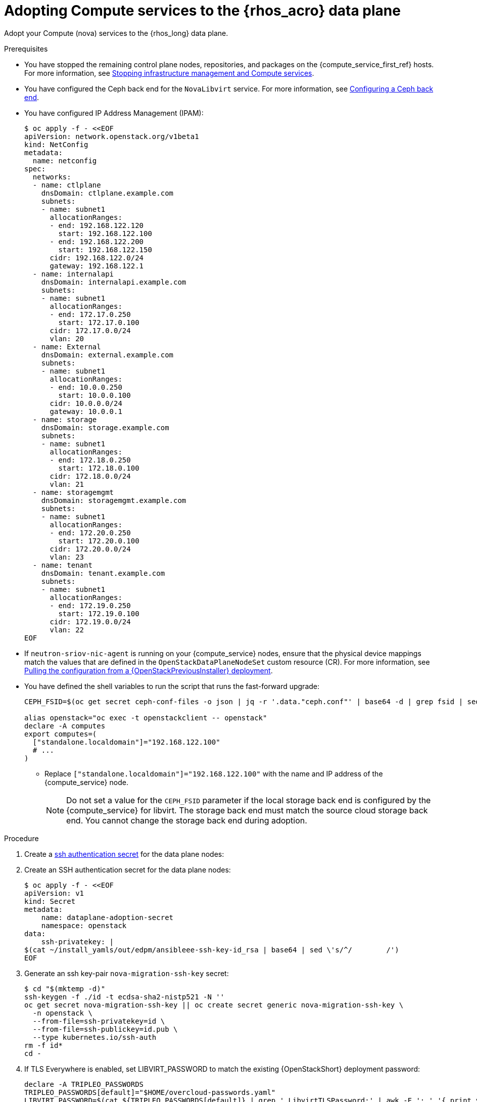 [id="adopting-compute-services-to-the-data-plane_{context}"]

= Adopting Compute services to the {rhos_acro} data plane

Adopt your Compute (nova) services to the {rhos_long} data plane.

//kgilliga: The following text belongs under the code block in step 6 but I'm unable to hide it there: "For multi-cell, config maps and {rhos_prev_long} data plane services should be named like `nova-custom-ceph-cellX` and `nova-compute-extraconfig-cellX`."

.Prerequisites

* You have stopped the remaining control plane nodes, repositories, and packages on the {compute_service_first_ref} hosts. For more information, see xref:stopping-infrastructure-management-and-compute-services_{context}[Stopping infrastructure management and Compute services].
* You have configured the Ceph back end for the `NovaLibvirt` service. For more information, see xref:configuring-a-ceph-backend_migrating-databases[Configuring a Ceph back end].
* You have configured IP Address Management (IPAM):
+
----
$ oc apply -f - <<EOF
apiVersion: network.openstack.org/v1beta1
kind: NetConfig
metadata:
  name: netconfig
spec:
  networks:
  - name: ctlplane
    dnsDomain: ctlplane.example.com
    subnets:
    - name: subnet1
      allocationRanges:
      - end: 192.168.122.120
        start: 192.168.122.100
      - end: 192.168.122.200
        start: 192.168.122.150
      cidr: 192.168.122.0/24
      gateway: 192.168.122.1
  - name: internalapi
    dnsDomain: internalapi.example.com
    subnets:
    - name: subnet1
      allocationRanges:
      - end: 172.17.0.250
        start: 172.17.0.100
      cidr: 172.17.0.0/24
      vlan: 20
  - name: External
    dnsDomain: external.example.com
    subnets:
    - name: subnet1
      allocationRanges:
      - end: 10.0.0.250
        start: 10.0.0.100
      cidr: 10.0.0.0/24
      gateway: 10.0.0.1
  - name: storage
    dnsDomain: storage.example.com
    subnets:
    - name: subnet1
      allocationRanges:
      - end: 172.18.0.250
        start: 172.18.0.100
      cidr: 172.18.0.0/24
      vlan: 21
  - name: storagemgmt
    dnsDomain: storagemgmt.example.com
    subnets:
    - name: subnet1
      allocationRanges:
      - end: 172.20.0.250
        start: 172.20.0.100
      cidr: 172.20.0.0/24
      vlan: 23
  - name: tenant
    dnsDomain: tenant.example.com
    subnets:
    - name: subnet1
      allocationRanges:
      - end: 172.19.0.250
        start: 172.19.0.100
      cidr: 172.19.0.0/24
      vlan: 22
EOF
----
+
* If `neutron-sriov-nic-agent` is running on your {compute_service} nodes, ensure that the physical device mappings match the values that are defined in the `OpenStackDataPlaneNodeSet` custom resource (CR). For more information, see xref:pulling-configuration-from-tripleo-deployment_adopt-control-plane[Pulling the configuration from a {OpenStackPreviousInstaller} deployment].

* You have defined the shell variables to run the script that runs the fast-forward upgrade:
+
----
CEPH_FSID=$(oc get secret ceph-conf-files -o json | jq -r '.data."ceph.conf"' | base64 -d | grep fsid | sed -e 's/fsid = //'

alias openstack="oc exec -t openstackclient -- openstack"
declare -A computes
export computes=(
  ["standalone.localdomain"]="192.168.122.100"
  # ...
)
----
+
** Replace `["standalone.localdomain"]="192.168.122.100"` with the name and IP address of the {compute_service} node.
+
[NOTE]
Do not set a value for the `CEPH_FSID` parameter if the local storage back end is configured by the {compute_service} for libvirt. The storage back end must match the source cloud storage back end. You cannot change the storage back end during adoption.

.Procedure

ifeval::["{build}" != "downstream"]
. Create a https://kubernetes.io/docs/concepts/configuration/secret/#ssh-authentication-secrets[ssh authentication secret] for the data plane nodes:
//kgilliga:I need to check if we will document this in Red Hat docs.
endif::[]
ifeval::["{build}" != "upstream"]
. Create an SSH authentication secret for the data plane nodes:
endif::[]
+
[subs=+quotes]
----
$ oc apply -f - <<EOF
apiVersion: v1
kind: Secret
metadata:
    name: dataplane-adoption-secret
    namespace: openstack
data:
    ssh-privatekey: |
ifeval::["{build}" != "downstream"]
$(cat ~/install_yamls/out/edpm/ansibleee-ssh-key-id_rsa | base64 | sed \'s/^/        /')
endif::[]
ifeval::["{build}" == "downstream"]
$(cat <path_to_SSH_key> | base64 | sed \'s/^/        /')
endif::[]
ifeval::["{build_variant}" == "ospdo"]
      $(oc exec -n $<ospdo_namespace> -t openstackclient openstackclient -- cat /home/cloud-admin/.ssh/id_rsa | base64 | sed \'s/^/        /')
endif::[]
EOF
----
+
ifeval::["{build}" == "downstream"]
* Replace `<path_to_SSH_key>` with the path to your SSH key.
endif::[]

. Generate an ssh key-pair `nova-migration-ssh-key` secret:
+
----
$ cd "$(mktemp -d)"
ssh-keygen -f ./id -t ecdsa-sha2-nistp521 -N ''
oc get secret nova-migration-ssh-key || oc create secret generic nova-migration-ssh-key \
  -n openstack \
  --from-file=ssh-privatekey=id \
  --from-file=ssh-publickey=id.pub \
  --type kubernetes.io/ssh-auth
rm -f id*
cd -
----
+

. If TLS Everywhere is enabled, set LIBVIRT_PASSWORD to match the existing {OpenStackShort} deployment password:
+
----
declare -A TRIPLEO_PASSWORDS
TRIPLEO_PASSWORDS[default]="$HOME/overcloud-passwords.yaml"
LIBVIRT_PASSWORD=$(cat ${TRIPLEO_PASSWORDS[default]} | grep ' LibvirtTLSPassword:' | awk -F ': ' '{ print $2; }')
LIBVIRT_PASSWORD_BASE64=$(echo -n "$LIBVIRT_PASSWORD" | base64)
----

.. Create libvirt-secret when TLS-e is enabled:
+
[source,yaml]
----
$ oc apply -f - <<EOF
apiVersion: v1
kind: Secret
metadata:
  name: libvirt-secret
  namespace: openstack
type: Opaque
data:
  LibvirtPassword: ${LIBVIRT_PASSWORD_BASE64}
EOF
----

. If you use a local storage back end for libvirt, create a `nova-compute-extra-config` service to remove pre-fast-forward workarounds and configure Compute services to use a local storage back end:
+
[source,yaml]
----
$ oc apply -f - <<EOF
apiVersion: v1
kind: ConfigMap
metadata:
  name: nova-extra-config
  namespace: openstack
data:
  19-nova-compute-cell1-workarounds.conf: |
    [workarounds]
    disable_compute_service_check_for_ffu=true
EOF
----
+
[NOTE]
The secret `nova-cell<X>-compute-config` auto-generates for each
`cell<X>`. You must specify values for the `nova-cell<X>-compute-config` and `nova-migration-ssh-key` parameters for each custom `OpenStackDataPlaneService` CR that is related to the {compute_service}.

. If TLS Everywhere is enabled, append the following content to the `OpenStackDataPlaneService` CR:
+
[source,yaml]
----
  tlsCerts:
    contents:
      - dnsnames
      - ips
    networks:
      - ctlplane
    issuer: osp-rootca-issuer-internal
  caCerts: combined-ca-bundle
  edpmServiceType: nova
----

. If you use a Ceph back end for libvirt, create a `nova-compute-extra-config` service to remove pre-fast-forward upgrade workarounds and configure Compute services to use a Ceph back end:
+
[source,yaml]
----
$ oc apply -f - <<EOF
apiVersion: v1
kind: ConfigMap
metadata:
  name: nova-extra-config
  namespace: openstack
data:
  19-nova-compute-cell1-workarounds.conf: |
    [workarounds]
    disable_compute_service_check_for_ffu=true
  03-ceph-nova.conf: |
    [libvirt]
    images_type=rbd
    images_rbd_pool=vms
    images_rbd_ceph_conf=/etc/ceph/ceph.conf
    images_rbd_glance_store_name=default_backend
    images_rbd_glance_copy_poll_interval=15
    images_rbd_glance_copy_timeout=600
    rbd_user=openstack
    rbd_secret_uuid=$CEPH_FSID
EOF
----
+
The resources in the `ConfigMap` contain cell-specific configurations.

ifeval::["{build}" == "downstream"]
. Create a secret for the subscription manager:
+
----
$ oc create secret generic subscription-manager \
--from-literal rhc_auth='{"login": {"username": "<subscription_manager_username>", "password": "<subscription_manager_password>"}}'
----
+
* Replace `<subscription_manager_username>` with the applicable base64-encoded username.
* Replace `<subscription_manager_password>` with the applicable base64-encoded password.

. Create a secret for the Red Hat registry:
+
----
$ oc create secret generic redhat-registry \
--from-literal edpm_container_registry_logins='{"registry.redhat.io": {"<registry_username>": "<registry_password>"}}'
----
+
* Replace `<registry_username>` with the applicable username.
* Replace `<registry_password>` with the applicable password.
endif::[]

. Deploy the `OpenStackDataPlaneNodeSet` CR:
+
[source,yaml]
----
$ oc apply -f - <<EOF
apiVersion: dataplane.openstack.org/v1beta1
kind: OpenStackDataPlaneNodeSet
metadata:
  name: openstack-cell1
spec:
  tlsEnabled: false <1>
  networkAttachments:
      - ctlplane
  preProvisioned: true
  services:
ifeval::["{build}" == "downstream"]
    - redhat
endif::[]
    - bootstrap
    - download-cache
    - configure-network
    - validate-network
    - install-os
    - configure-os
    - ssh-known-hosts
    - run-os
    - reboot-os
    - install-certs
    - libvirt
    - nova
    - ovn
    - neutron-metadata
    - telemetry
  env:
    - name: ANSIBLE_CALLBACKS_ENABLED
      value: "profile_tasks"
    - name: ANSIBLE_FORCE_COLOR
      value: "True"
  nodes:
    standalone:
      hostName: standalone <2>
      ansible:
        ansibleHost: ${computes[standalone.localdomain]}
      networks:
      - defaultRoute: true
        fixedIP: ${computes[standalone.localdomain]}
        name: ctlplane
        subnetName: subnet1
      - name: internalapi
        subnetName: subnet1
      - name: storage
        subnetName: subnet1
      - name: tenant
        subnetName: subnet1
  nodeTemplate:
    ansibleSSHPrivateKeySecret: dataplane-adoption-secret
    ansible:
      ansibleUser: root
ifeval::["{build}" == "downstream"]
      ansibleVarsFrom:
      - secretRef:
          name: subscription-manager
      - secretRef:
          name: redhat-registry
endif::[]
      ansibleVars:
ifeval::["{build}" == "downstream"]
        rhc_release: 9.2
        rhc_repositories:
            - {name: "*", state: disabled}
            - {name: "rhel-9-for-x86_64-baseos-eus-rpms", state: enabled}
            - {name: "rhel-9-for-x86_64-appstream-eus-rpms", state: enabled}
            - {name: "rhel-9-for-x86_64-highavailability-eus-rpms", state: enabled}
            - {name: "rhoso-18.0-for-rhel-9-x86_64-rpms", state: enabled}
            - {name: "fast-datapath-for-rhel-9-x86_64-rpms", state: enabled}
            - {name: "rhceph-7-tools-for-rhel-9-x86_64-rpms", state: enabled}
endif::[]
        edpm_bootstrap_release_version_package: []
        # edpm_network_config
        # Default nic config template for a EDPM node
        # These vars are edpm_network_config role vars
        edpm_network_config_template: |
           ---
           {% set mtu_list = [ctlplane_mtu] %}
           {% for network in nodeset_networks %}
           {{ mtu_list.append(lookup('vars', networks_lower[network] ~ '_mtu')) }}
           {%- endfor %}
           {% set min_viable_mtu = mtu_list | max %}
           network_config:
           - type: ovs_bridge
             name: {{ neutron_physical_bridge_name }}
             mtu: {{ min_viable_mtu }}
             use_dhcp: false
             dns_servers: {{ ctlplane_dns_nameservers }}
             domain: {{ dns_search_domains }}
             addresses:
             - ip_netmask: {{ ctlplane_ip }}/{{ ctlplane_cidr }}
             routes: {{ ctlplane_host_routes }}
             members:
             - type: interface
               name: nic1
               mtu: {{ min_viable_mtu }}
               # force the MAC address of the bridge to this interface
               primary: true
           {% for network in nodeset_networks %}
             - type: vlan
               mtu: {{ lookup('vars', networks_lower[network] ~ '_mtu') }}
               vlan_id: {{ lookup('vars', networks_lower[network] ~ '_vlan_id') }}
               addresses:
               - ip_netmask:
                   {{ lookup('vars', networks_lower[network] ~ '_ip') }}/{{ lookup('vars', networks_lower[network] ~ '_cidr') }}
               routes: {{ lookup('vars', networks_lower[network] ~ '_host_routes') }}
           {% endfor %}

        edpm_network_config_hide_sensitive_logs: false
        #
        # These vars are for the network config templates themselves and are
        # considered EDPM network defaults.
        neutron_physical_bridge_name: br-ctlplane
        neutron_public_interface_name: eth0

        # edpm_nodes_validation
        edpm_nodes_validation_validate_controllers_icmp: false
        edpm_nodes_validation_validate_gateway_icmp: false

        # edpm ovn-controller configuration
        edpm_ovn_bridge_mappings: <bridge_mappings> <3>
        edpm_ovn_bridge: br-int
        edpm_ovn_encap_type: geneve
        ovn_monitor_all: true
        edpm_ovn_remote_probe_interval: 60000
        edpm_ovn_ofctrl_wait_before_clear: 8000

        timesync_ntp_servers:
ifeval::["{build}" != "downstream"]
        - hostname: pool.ntp.org
endif::[]
ifeval::["{build}" == "downstream"]
        - hostname: clock.redhat.com
        - hostname: clock2.redhat.com
endif::[]

ifeval::["{build}" != "downstream"]
        edpm_bootstrap_command: |
          # This is a hack to deploy RDO Delorean repos to RHEL as if it were Centos 9 Stream
          set -euxo pipefail
          curl -sL https://github.com/openstack-k8s-operators/repo-setup/archive/refs/heads/main.tar.gz | tar -xz
          python3 -m venv ./venv
          PBR_VERSION=0.0.0 ./venv/bin/pip install ./repo-setup-main
          # This is required for FIPS enabled until trunk.rdoproject.org
          # is not being served from a centos7 host, tracked by
          # https://issues.redhat.com/browse/RHOSZUUL-1517
          dnf -y install crypto-policies
          update-crypto-policies --set FIPS:NO-ENFORCE-EMS
          # FIXME: perform dnf upgrade for other packages in EDPM ansible
          # here we only ensuring that decontainerized libvirt can start
          ./venv/bin/repo-setup current-podified -b antelope -d centos9 --stream
          dnf -y upgrade openstack-selinux
          rm -f /run/virtlogd.pid
          rm -rf repo-setup-main
endif::[]
ifeval::["{build}" == "downstream"]
        edpm_bootstrap_command: |
          # FIXME: perform dnf upgrade for other packages in EDPM ansible
          # here we only ensuring that decontainerized libvirt can start
          dnf -y upgrade openstack-selinux
          rm -f /run/virtlogd.pid
endif::[]

        gather_facts: false
        # edpm firewall, change the allowed CIDR if needed
        edpm_sshd_configure_firewall: true
        edpm_sshd_allowed_ranges: ['192.168.122.0/24']

        # Do not attempt OVS major upgrades here
        edpm_ovs_packages:
        - openvswitch3.3
        edpm_default_mounts: <4>
          - path: /dev/hugepages<size>
            opts: pagesize=<size>
            fstype: hugetlbfs
            group: hugetlbfs
EOF
----
+
<1> If TLS Everywhere is enabled, change `spec:tlsEnabled` to `true`.
<2> If your deployment has a custom DNS Domain, modify the `spec:nodes:[NODE NAME]:hostName` to use fqdn for the node.
<3> Replace `<bridge_mappings>` with the value of the bridge mappings in your configuration, for example, `"datacentre:br-ctlplane"`.
<4> If you need to configure hugepages, adjust `<size>`. To configure multi-sized hugepages, create more items in the list. Note that the mount points must match the source cloud configuration.

. Ensure that you use the same `ovn-controller` settings in the `OpenStackDataPlaneNodeSet` CR that you used in the {compute_service} nodes before adoption. This configuration is stored in the `external_ids` column in the `Open_vSwitch` table in the Open vSwitch database:
+
----
ovs-vsctl list Open .
...
external_ids        : {hostname=standalone.localdomain, ovn-bridge=br-int, ovn-bridge-mappings=<bridge_mappings>, ovn-chassis-mac-mappings="datacentre:1e:0a:bb:e6:7c:ad", ovn-encap-ip="172.19.0.100", ovn-encap-tos="0", ovn-encap-type=geneve, ovn-match-northd-version=False, ovn-monitor-all=True, ovn-ofctrl-wait-before-clear="8000", ovn-openflow-probe-interval="60", ovn-remote="tcp:ovsdbserver-sb.openstack.svc:6642", ovn-remote-probe-interval="60000", rundir="/var/run/openvswitch", system-id="2eec68e6-aa21-4c95-a868-31aeafc11736"}
...
----
+
* Replace `<bridge_mappings>` with the value of the bridge mappings in your configuration, for example, `"datacentre:br-ctlplane"`.

. If you use a Ceph back end for {block_storage_first_ref}, prepare the adopted data plane workloads:
+
[source,yaml]
----
$ oc patch osdpns/openstack-cell1 --type=merge --patch "
spec:
  services:
ifeval::["{build}" == "downstream"]
    - redhat
endif::[]
    - bootstrap
    - download-cache
    - configure-network
    - validate-network
    - install-os
    - configure-os
    - ssh-known-hosts
    - run-os
    - reboot-os
    - ceph-client
    - install-certs
    - ovn
    - neutron-metadata
    - libvirt
    - nova
    - telemetry
  nodeTemplate:
    extraMounts:
    - extraVolType: Ceph
      volumes:
      - name: ceph
        secret:
          secretName: ceph-conf-files
      mounts:
      - name: ceph
        mountPath: "/etc/ceph"
        readOnly: true
"
----
+
[NOTE]
Ensure that you use the same list of services from the original `OpenStackDataPlaneNodeSet` CR, except for the inserted `ceph-client` service.

. Optional: Enable `neutron-sriov-nic-agent` in the `OpenStackDataPlaneNodeSet` CR:
+
[source,yaml]
----
$ oc patch openstackdataplanenodeset openstack-cell1 --type='json' --patch='[
  {
    "op": "add",
    "path": "/spec/services/-",
    "value": "neutron-sriov"
  }, {
    "op": "add",
    "path": "/spec/nodeTemplate/ansible/ansibleVars/edpm_neutron_sriov_agent_SRIOV_NIC_physical_device_mappings",
    "value": "dummy_sriov_net:dummy-dev"
  }, {
    "op": "add",
    "path": "/spec/nodeTemplate/ansible/ansibleVars/edpm_neutron_sriov_agent_SRIOV_NIC_resource_provider_bandwidths",
    "value": "dummy-dev:40000000:40000000"
  }, {
    "op": "add",
    "path": "/spec/nodeTemplate/ansible/ansibleVars/edpm_neutron_sriov_agent_SRIOV_NIC_resource_provider_hypervisors",
    "value": "dummy-dev:standalone.localdomain"
  }
]'
----

. Optional: Enable `neutron-dhcp` in the `OpenStackDataPlaneNodeSet` CR:
+
[source,yaml]
----
$ oc patch openstackdataplanenodeset openstack-cell1 --type='json' --patch='[
  {
    "op": "add",
    "path": "/spec/services/-",
    "value": "neutron-dhcp"
  }]'
----
+
[NOTE]
====
To use `neutron-dhcp` with OVN for the {bare_metal_first_ref}, you must set the `disable_ovn_dhcp_for_baremetal_ports` configuration option for the {networking_first_ref}  to `true`.  You can set this configuration in the `NeutronAPI` spec:

[source,yaml]
----
..
spec:
  serviceUser: neutron
   ...
      customServiceConfig: |
          [DEFAULT]
          dhcp_agent_notification = True
          [ovn]
          disable_ovn_dhcp_for_baremetal_ports = true
----
====
. Run the pre-adoption validation:

.. Create the validation service:
+
[source,yaml]
----
$ oc apply -f - <<EOF
apiVersion: dataplane.openstack.org/v1beta1
kind: OpenStackDataPlaneService
metadata:
  name: pre-adoption-validation
spec:
  playbook: osp.edpm.pre_adoption_validation
EOF
----

.. Create a `OpenStackDataPlaneDeployment` CR that runs only the validation:
+
[source,yaml]
----
$ oc apply -f - <<EOF
apiVersion: dataplane.openstack.org/v1beta1
kind: OpenStackDataPlaneDeployment
metadata:
  name: openstack-pre-adoption
spec:
  nodeSets:
  - openstack
  servicesOverride:
  - pre-adoption-validation
EOF
----

.. When the validation is finished, confirm that the status of the Ansible EE pods is `Completed`:
+
----
$ watch oc get pod -l app=openstackansibleee
----
+
----
$ oc logs -l app=openstackansibleee -f --max-log-requests 20
----

.. Wait for the deployment to reach the `Ready` status:
+
----
$ oc wait --for condition=Ready openstackdataplanedeployment/openstack-pre-adoption --timeout=10m
----
+
[IMPORTANT]
====
If any openstack-pre-adoption validations fail, you must reference the Ansible logs to determine which ones were unsuccessful, and then try the following troubleshooting options:

* If the hostname validation failed, check that the hostname of the data plane
node is correctly listed in the `OpenStackDataPlaneNodeSet` CR.

* If the kernel argument check failed, ensure that the kernel argument configuration in the `edpm_kernel_args` and `edpm_kernel_hugepages` variables in the `OpenStackDataPlaneNodeSet` CR is the same as the kernel argument configuration that you used in the {rhos_prev_long} ({OpenStackShort}) {rhos_prev_ver} node.

* If the tuned profile check failed, ensure that the
`edpm_tuned_profile` variable in the `OpenStackDataPlaneNodeSet` CR is configured
to use the same profile as the one set on the {OpenStackShort} {rhos_prev_ver} node.
====

. Remove the remaining {OpenStackPreviousInstaller} services:

.. Create an `OpenStackDataPlaneService` CR to clean up the data plane services you are adopting:
+
[source,yaml]
----
$ oc apply -f - <<EOF
apiVersion: dataplane.openstack.org/v1beta1
kind: OpenStackDataPlaneService
metadata:
  name: tripleo-cleanup
spec:
  playbook: osp.edpm.tripleo_cleanup
EOF
----

.. Create the `OpenStackDataPlaneDeployment` CR to run the clean-up:
+
[source,yaml]
----
$ oc apply -f - <<EOF
apiVersion: dataplane.openstack.org/v1beta1
kind: OpenStackDataPlaneDeployment
metadata:
  name: tripleo-cleanup
spec:
  nodeSets:
  - openstack
  servicesOverride:
  - tripleo-cleanup
EOF
----

. When the clean-up is finished, deploy the `OpenStackDataPlaneDeployment` CR:
+
[source,yaml]
----
$ oc apply -f - <<EOF
apiVersion: dataplane.openstack.org/v1beta1
kind: OpenStackDataPlaneDeployment
metadata:
  name: openstack
spec:
  nodeSets:
  - openstack
EOF
----
+
[NOTE]
If you have other node sets to deploy, such as Networker nodes, you can
add them in the `nodeSets` list in this step, or create separate `OpenStackDataPlaneDeployment` CRs later. You cannot add new node sets to an `OpenStackDataPlaneDeployment` CR after deployment.

.Verification

. Confirm that all the Ansible EE pods reach a `Completed` status:
+
----
$ watch oc get pod -l app=openstackansibleee
----
+
----
$ oc logs -l app=openstackansibleee -f --max-log-requests 20
----

. Wait for the data plane node set to reach the `Ready` status:
+
----
$ oc wait --for condition=Ready osdpns/openstack-cell1 --timeout=30m
----

. Verify that the {networking_first_ref} agents are running:
+
----
$ oc exec openstackclient -- openstack network agent list
+--------------------------------------+------------------------------+------------------------+-------------------+-------+-------+----------------------------+
| ID                                   | Agent Type                   | Host                   | Availability Zone | Alive | State | Binary                     |
+--------------------------------------+------------------------------+------------------------+-------------------+-------+-------+----------------------------+
| 174fc099-5cc9-4348-b8fc-59ed44fcfb0e | DHCP agent                   | standalone.localdomain | nova              | :-)   | UP    | neutron-dhcp-agent         |
| 10482583-2130-5b0d-958f-3430da21b929 | OVN Metadata agent           | standalone.localdomain |                   | :-)   | UP    | neutron-ovn-metadata-agent |
| a4f1b584-16f1-4937-b2b0-28102a3f6eaa | OVN Controller agent         | standalone.localdomain |                   | :-)   | UP    | ovn-controller             |
+--------------------------------------+------------------------------+------------------------+-------------------+-------+-------+----------------------------+
----

.Next steps

* You must perform a fast-forward upgrade on your Compute services. For more information, see xref:performing-a-fast-forward-upgrade-on-compute-services_{context}[Performing a fast-forward upgrade on Compute services].
